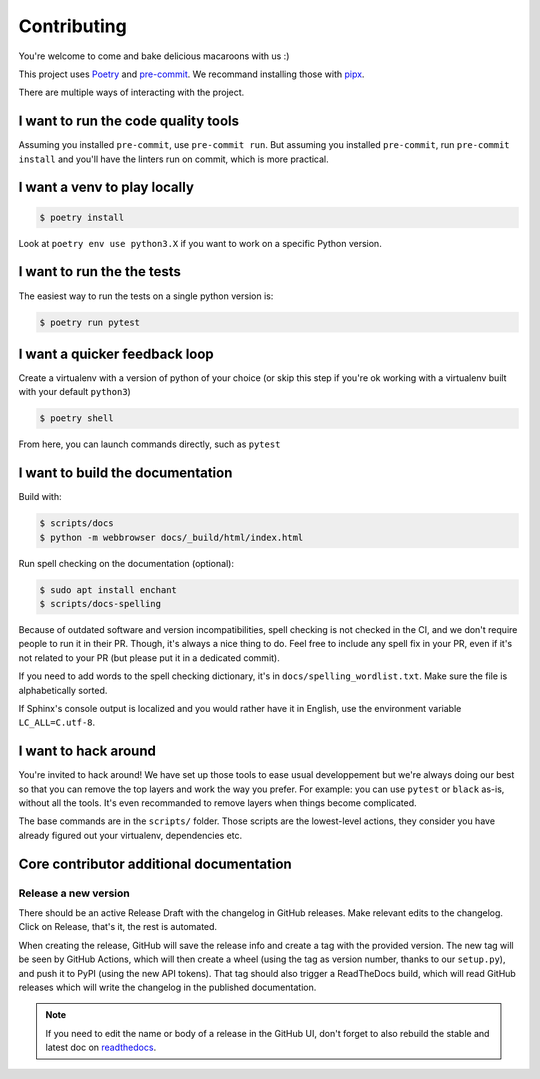 Contributing
============

You're welcome to come and bake delicious macaroons with us :)

This project uses Poetry_ and pre-commit_. We recommand installing those with
pipx_.

.. _Poetry: https://python-poetry.org/
.. _pre-commit: https://pre-commit.com
.. _pipx: https://pipxproject.github.io/pipx/installation/

There are multiple ways of interacting with the project.

I want to run the code quality tools
------------------------------------

Assuming you installed ``pre-commit``, use ``pre-commit run``.
But assuming you installed ``pre-commit``, run ``pre-commit install`` and you'll have
the linters run on commit, which is more practical.

I want a venv to play locally
-----------------------------

.. code-block:: console

    $ poetry install

Look at ``poetry env use python3.X`` if you want to work on a specific Python version.

I want to run the the tests
---------------------------

The easiest way to run the tests on a single python version is:

.. code-block:: console

    $ poetry run pytest

I want a quicker feedback loop
------------------------------

Create a virtualenv with a version of python of your choice (or skip this step if you're
ok working with a virtualenv built with your default ``python3``)

.. code-block:: console

    $ poetry shell

From here, you can launch commands directly, such as ``pytest``

I want to build the documentation
---------------------------------

Build with:

.. code-block:: console

    $ scripts/docs
    $ python -m webbrowser docs/_build/html/index.html

Run spell checking on the documentation (optional):

.. code-block:: console

    $ sudo apt install enchant
    $ scripts/docs-spelling

Because of outdated software and version incompatibilities, spell checking is not
checked in the CI, and we don't require people to run it in their PR. Though, it's
always a nice thing to do. Feel free to include any spell fix in your PR, even if it's
not related to your PR (but please put it in a dedicated commit).

If you need to add words to the spell checking dictionary, it's in
``docs/spelling_wordlist.txt``. Make sure the file is alphabetically sorted.

If Sphinx's console output is localized and you would rather have it in English,
use the environment variable ``LC_ALL=C.utf-8``.

I want to hack around
---------------------

You're invited to hack around! We have set up those tools to ease usual developpement
but we're always doing our best so that you can remove the top layers and work
the way you prefer. For example: you can use ``pytest`` or ``black`` as-is, without
all the tools. It's even recommanded to remove layers when things become complicated.

The base commands are in the ``scripts/`` folder. Those scripts are the lowest-level
actions, they consider you have already figured out your virtualenv, dependencies etc.

Core contributor additional documentation
-----------------------------------------

Release a new version
^^^^^^^^^^^^^^^^^^^^^

There should be an active Release Draft with the changelog in GitHub releases. Make
relevant edits to the changelog. Click on Release, that's it, the rest is automated.

When creating the release, GitHub will save the release info and create a tag with the
provided version. The new tag will be seen by GitHub Actions, which will then create a
wheel (using the tag as version number, thanks to our ``setup.py``), and push it to PyPI
(using the new API tokens). That tag should also trigger a ReadTheDocs build, which will
read GitHub releases which will write the changelog in the published documentation.

.. note::

    If you need to edit the name or body of a release in the GitHub UI, don't forget to
    also rebuild the stable and latest doc on readthedocs__.

.. __: https://readthedocs.org/projects/pypitokens/
